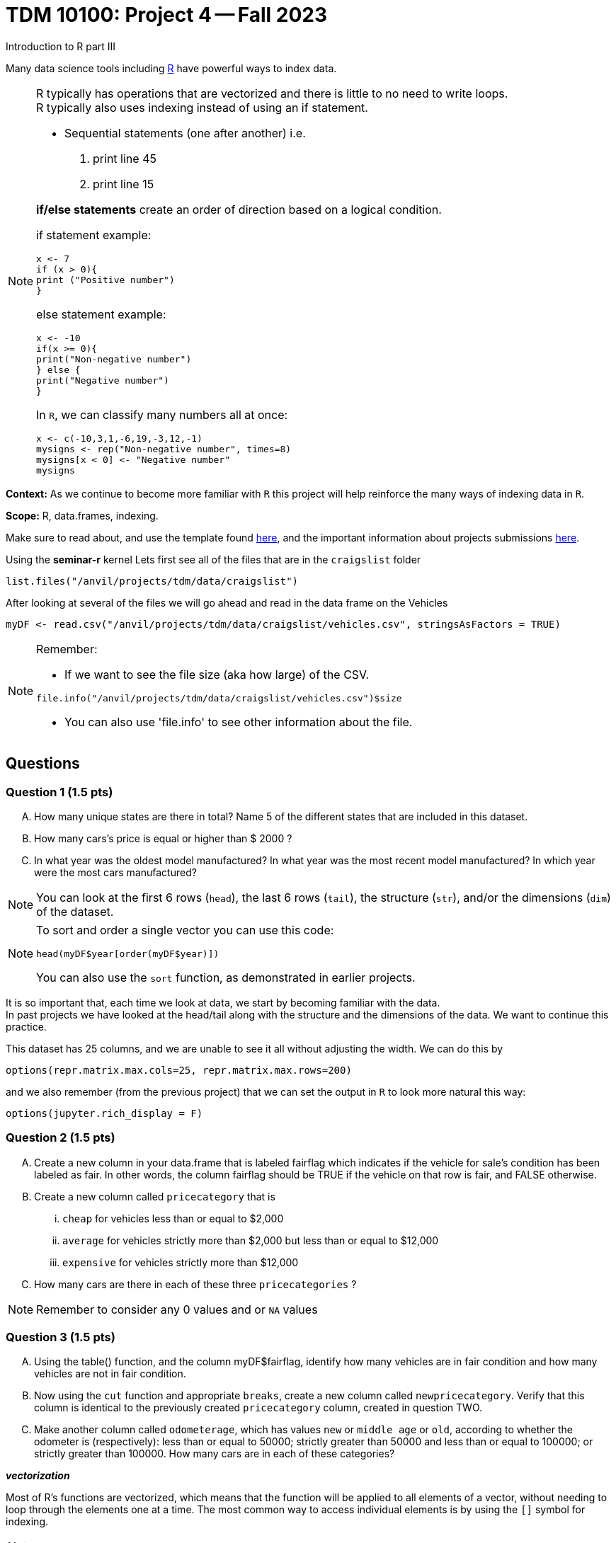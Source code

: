 = TDM 10100: Project 4 -- Fall 2023
Introduction to R part III


Many data science tools including xref:programming-languges:R:introduction[R] have powerful ways to index data.

[NOTE]
====
R typically has operations that are vectorized and there is little to no need to write loops. + 
R typically also uses indexing instead of using an if statement.

* Sequential statements (one after another) i.e. + 
1. print line 45 + 
2. print line 15 +

**if/else statements**
 create an order of direction based on a logical condition. +

if statement example:
[source,r]
----
x <- 7
if (x > 0){
print ("Positive number")
}
----
else statement example:
[source,r]
----
x <- -10
if(x >= 0){
print("Non-negative number")
} else {
print("Negative number")
}
----
In `R`, we can classify many numbers all at once:
[source,r]
----
x <- c(-10,3,1,-6,19,-3,12,-1)
mysigns <- rep("Non-negative number", times=8)
mysigns[x < 0] <- "Negative number"
mysigns
----

====
**Context:** As we continue to become more familiar with `R` this project will help reinforce the many ways of indexing data in `R`. 

**Scope:** R, data.frames, indexing. 

Make sure to read about, and use the template found xref:templates.adoc[here], and the important information about projects submissions xref:submissions.adoc[here].


Using the *seminar-r* kernel 
Lets first see all of the files that are in the `craigslist` folder 
[source,r]
----
list.files("/anvil/projects/tdm/data/craigslist")
----

After looking at several of the files we will go ahead and read in the data frame on the Vehicles
[source,r]
----
myDF <- read.csv("/anvil/projects/tdm/data/craigslist/vehicles.csv", stringsAsFactors = TRUE)
----

[NOTE]

====
Remember: +

* If we want to see the file size (aka how large) of the CSV. 
[source,r]
----
file.info("/anvil/projects/tdm/data/craigslist/vehicles.csv")$size
----

* You can also use 'file.info' to see other information about the file. 
====

== Questions

=== Question 1 (1.5 pts)
[upperalpha]
.. How many unique states are there in total? Name 5 of the different states that are included in this dataset.
.. How many cars's price is equal or higher than $ 2000 ?
.. In what year was the oldest model manufactured? In what year was the most recent model manufactured? In which year were the most cars manufactured?

[NOTE]
====
You can look at the first 6 rows (`head`), the last 6 rows (`tail`), the structure (`str`), and/or the dimensions (`dim`) of the dataset. 
====

[NOTE]
====
To sort and order a single vector you can use this code:
[source,r]
----
head(myDF$year[order(myDF$year)])
----
You can also use the `sort` function, as demonstrated in earlier projects.
====

It is so important that, each time we look at data, we start by becoming familiar with the data. +
In past projects we have looked at the head/tail along with the structure and the dimensions of the data. We want to continue this practice.

This dataset has 25 columns, and we are unable to see it all without adjusting the width.  We can do this by
[source,r]
----
options(repr.matrix.max.cols=25, repr.matrix.max.rows=200)
----
and we also remember (from the previous project) that we can set the output in `R` to look more natural this way:
[source,r]
----
options(jupyter.rich_display = F)
----

=== Question 2 (1.5 pts)
[upperalpha]
.. Create a new column in your data.frame that is labeled fairflag which indicates if the vehicle for sale's condition has been labeled as fair. In other words, the column fairflag should be TRUE if the vehicle on that row is fair, and FALSE otherwise.
.. Create a new column called `pricecategory` that is
... `cheap` for vehicles less than or equal to $2,000
... `average` for vehicles strictly more than $2,000 but less than or equal to $12,000
... `expensive` for vehicles strictly more than $12,000
.. How many cars are there in each of these three `pricecategories` ?

[NOTE]
====
Remember to consider any 0 values and or `NA` values 

====

=== Question 3 (1.5 pts)
[upperalpha]
.. Using the table() function, and the column myDF$fairflag, identify how many vehicles are in fair condition and how many vehicles are not in fair condition.
.. Now using the `cut` function and appropriate `breaks`, create a new column called `newpricecategory`.  Verify that this column is identical to the previously created `pricecategory` column, created in question TWO.
.. Make another column called `odometerage`, which has values `new` or `middle age` or `old`, according to whether the odometer is (respectively): less than or equal to 50000; strictly greater than 50000 and less than or equal to 100000; or strictly greater than 100000.  How many cars are in each of these categories?

_**vectorization**_

Most of R's functions are vectorized, which means that the function will be applied to all elements of a vector, without needing to loop through the elements one at a time. The most common way to access individual elements is by using the `[]` symbol for indexing. 

[NOTE]
====
[source,r]
----
cut(myvector, breaks = c(10,50,200) , labels = c(a,b,c))
----
====


=== Question 4 (1.5 pts)
[arabic]
.. Extract all of the data for texas into a data.frame called myTx
.. Identify the most popular state from myDF, and extract all of the data from that state into a data.frame called popularState.
.. Create a third data.frame with the data from a state of your choice
**Preparing for Mapping**

**Preparing for Mapping**


=== Question 5 (2 pts)
[upperalpha]
.. Using the R package `leaflet`, make 3 maps of the USA, namely, one map for the data in each of the `data.frames` from question FOUR.

**Mapping**


=== Submitting your Work
Well done, you've finished Project 4! Make sure that all of the below files are included in your submission, and feel free to come to seminar, post on Piazza, or visit some office hours if you have any further questions.

Project 4 Assignment Checklist
====
- Code used to solve quesiton 1 to 5
- Output from running th code
- Copy thes code and outputs to a new Python File and a new R File respectively
    * `firstname-lastname-project04.ipynb`.
    * `firstname-lastname-project04.R`.
- submit files through gradescope
====

[WARNING]
====
You _must_ double check your `.ipynb` after submitting it in gradescope. A _very_ common mistake is to assume that your `.ipynb` file has been rendered properly and contains your code, markdown, and code output, when in fact it does not. **Please** take the time to double check your work. See https://the-examples-book.com/projects/current-projects/submissions[here] for instructions on how to double check this.

You **will not** receive full credit if your `.ipynb` file does not contain all of the information you expect it to, or it does not render properly in gradescope. Please ask a TA if you need help with this.
====

[WARNING]
====
_Please_ make sure to double check that your submission is complete, and contains all of your code and output before submitting. If you are on a spotty internet connection, it is recommended to download your submission after submitting it to make sure what you _think_ you submitted, was what you _actually_ submitted.
                                                                                                                             
In addition, please review our xref:submissions.adoc[submission guidelines] before submitting your project.
====
